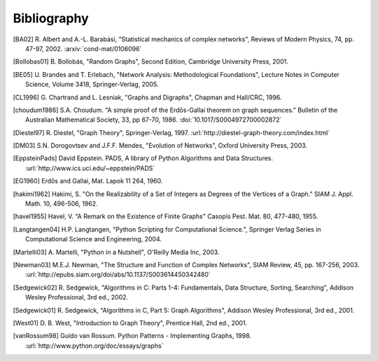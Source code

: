 ..  -*- coding: utf-8 -*-

Bibliography
============

.. [BA02] R. Albert and A.-L. Barabási, "Statistical mechanics of complex
   networks", Reviews of Modern Physics, 74, pp. 47-97, 2002. 
   :arxiv:`cond-mat/0106096`

.. [Bollobas01] B. Bollobás, "Random Graphs", Second Edition,
   Cambridge University Press, 2001.

.. [BE05] U. Brandes and T. Erlebach, "Network Analysis:
   Methodological Foundations", Lecture Notes in Computer Science, 
   Volume 3418, Springer-Verlag, 2005.

.. [CL1996] G. Chartrand and L. Lesniak, "Graphs and Digraphs", 
   Chapman and Hall/CRC, 1996.

.. [choudum1986] S.A. Choudum. "A simple proof of the Erdős-Gallai theorem on 
   graph sequences." Bulletin of the Australian Mathematical Society, 33, 
   pp 67-70, 1986. :doi:`10.1017/S0004972700002872`

.. [Diestel97] R. Diestel, "Graph Theory", Springer-Verlag, 1997. 
   :url:`http://diestel-graph-theory.com/index.html`

.. [DM03] S.N. Dorogovtsev and J.F.F. Mendes, "Evolution of Networks",
   Oxford University Press, 2003.

.. [EppsteinPads] David Eppstein.
   PADS, A library of Python Algorithms and Data Structures.
   :url:`http://www.ics.uci.edu/~eppstein/PADS`
   
.. [EG1960] Erdős and Gallai, Mat. Lapok 11 264, 1960.

.. [hakimi1962] Hakimi, S. "On the Realizability of a Set of Integers as 
   Degrees of the Vertices of a Graph." SIAM J. Appl. Math. 10, 496-506, 1962.

.. [havel1955] Havel, V. "A Remark on the Existence of Finite Graphs" 
   Casopis Pest. Mat. 80, 477-480, 1955.
   
.. [Langtangen04] H.P. Langtangen, "Python Scripting for Computational
    Science.", Springer Verlag Series in Computational Science and
    Engineering, 2004. 

.. [Martelli03]  A. Martelli, "Python in a Nutshell", O'Reilly Media
   Inc, 2003.

.. [Newman03] M.E.J. Newman, "The Structure and Function of Complex
   Networks", SIAM Review, 45, pp. 167-256, 2003. 
   :url:`http://epubs.siam.org/doi/abs/10.1137/S003614450342480`

.. [Sedgewick02] R. Sedgewick, "Algorithms in C: Parts 1-4: 
   Fundamentals, Data Structure, Sorting, Searching", Addison Wesley
   Professional, 3rd ed., 2002.

.. [Sedgewick01] R. Sedgewick, "Algorithms in C, Part 5: Graph Algorithms",
   Addison Wesley Professional, 3rd ed., 2001.

.. [West01] D. B. West, "Introduction to Graph Theory", Prentice Hall,
    2nd ed., 2001.

.. [vanRossum98] Guido van Rossum. Python Patterns - Implementing Graphs, 1998.
   :url:`http://www.python.org/doc/essays/graphs`

